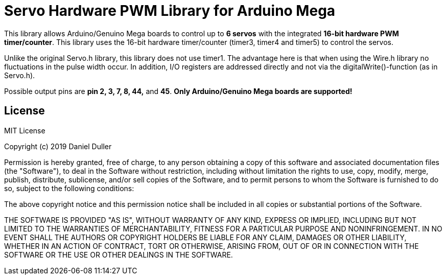 = Servo Hardware PWM Library for Arduino Mega =

This library allows Arduino/Genuino Mega boards to control up to **6 servos** with the integrated **16-bit hardware PWM timer/counter**.
This library uses the 16-bit hardware timer/counter (timer3, timer4 and timer5) to control the servos.

Unlike the original Servo.h library, this library does not use timer1.
The advantage here is that when using the Wire.h library no fluctuations in the pulse width occur.
In addition, I/O registers are addressed directly and not via the digitalWrite()-function (as in Servo.h).

Possible output pins are **pin 2, 3, 7, 8, 44,** and **45**.  **Only Arduino/Genuino Mega boards are supported!**

== License ==

MIT License

Copyright (c) 2019 Daniel Duller

Permission is hereby granted, free of charge, to any person obtaining a copy
of this software and associated documentation files (the "Software"), to deal
in the Software without restriction, including without limitation the rights
to use, copy, modify, merge, publish, distribute, sublicense, and/or sell
copies of the Software, and to permit persons to whom the Software is
furnished to do so, subject to the following conditions:

The above copyright notice and this permission notice shall be included in all
copies or substantial portions of the Software.

THE SOFTWARE IS PROVIDED "AS IS", WITHOUT WARRANTY OF ANY KIND, EXPRESS OR
IMPLIED, INCLUDING BUT NOT LIMITED TO THE WARRANTIES OF MERCHANTABILITY,
FITNESS FOR A PARTICULAR PURPOSE AND NONINFRINGEMENT. IN NO EVENT SHALL THE
AUTHORS OR COPYRIGHT HOLDERS BE LIABLE FOR ANY CLAIM, DAMAGES OR OTHER
LIABILITY, WHETHER IN AN ACTION OF CONTRACT, TORT OR OTHERWISE, ARISING FROM,
OUT OF OR IN CONNECTION WITH THE SOFTWARE OR THE USE OR OTHER DEALINGS IN THE
SOFTWARE.
